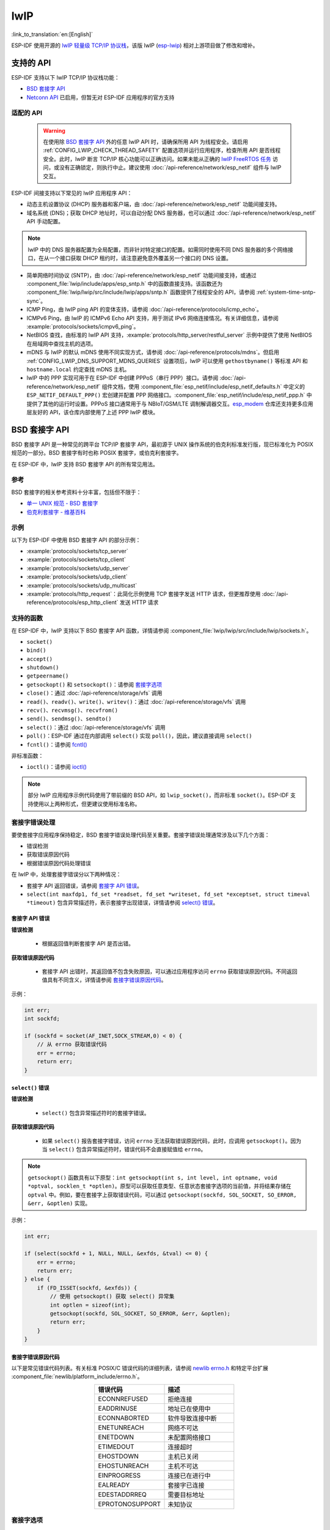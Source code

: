 lwIP
====

:link_to_translation:`en:[English]`

ESP-IDF 使用开源的 `lwIP 轻量级 TCP/IP 协议栈`_，该版 lwIP (`esp-lwip`_) 相对上游项目做了修改和增补。

支持的 API
--------------

ESP-IDF 支持以下 lwIP TCP/IP 协议栈功能：

- `BSD 套接字 API`_
- `Netconn API`_ 已启用，但暂无对 ESP-IDF 应用程序的官方支持

.. _lwip-dns-limitation:

适配的 API
^^^^^^^^^^^^

    .. warning::

        在使用除 `BSD 套接字 API`_ 外的任意 lwIP API 时，请确保所用 API 为线程安全。请启用 :ref:`CONFIG_LWIP_CHECK_THREAD_SAFETY` 配置选项并运行应用程序，检查所用 API 是否线程安全。此时，lwIP 断言 TCP/IP 核心功能可以正确访问。如果未能从正确的 `lwIP FreeRTOS 任务`_ 访问，或没有正确锁定，则执行中止。建议使用 :doc:`/api-reference/network/esp_netif` 组件与 lwIP 交互。

ESP-IDF 间接支持以下常见的 lwIP 应用程序 API：

- 动态主机设置协议 (DHCP) 服务器和客户端，由 :doc:`/api-reference/network/esp_netif` 功能间接支持。
- 域名系统 (DNS)；获取 DHCP 地址时，可以自动分配 DNS 服务器，也可以通过 :doc:`/api-reference/network/esp_netif` API 手动配置。

.. note::

    lwIP 中的 DNS 服务器配置为全局配置，而非针对特定接口的配置。如需同时使用不同 DNS 服务器的多个网络接口，在从一个接口获取 DHCP 租约时，请注意避免意外覆盖另一个接口的 DNS 设置。

- 简单网络时间协议 (SNTP)，由 :doc:`/api-reference/network/esp_netif` 功能间接支持，或通过 :component_file:`lwip/include/apps/esp_sntp.h` 中的函数直接支持。该函数还为 :component_file:`lwip/lwip/src/include/lwip/apps/sntp.h` 函数提供了线程安全的 API，请参阅 :ref:`system-time-sntp-sync`。
- ICMP Ping，由 lwIP ping API 的变体支持，请参阅 :doc:`/api-reference/protocols/icmp_echo`。
- ICMPv6 Ping，由 lwIP 的 ICMPv6 Echo API 支持，用于测试 IPv6 网络连接情况。有关详细信息，请参阅 :example:`protocols/sockets/icmpv6_ping`。
- NetBIOS 查找，由标准的 lwIP API 支持，:example:`protocols/http_server/restful_server` 示例中提供了使用 NetBIOS 在局域网中查找主机的选项。
- mDNS 与 lwIP 的默认 mDNS 使用不同实现方式，请参阅 :doc:`/api-reference/protocols/mdns`。但启用 :ref:`CONFIG_LWIP_DNS_SUPPORT_MDNS_QUERIES` 设置项后，lwIP 可以使用 ``gethostbyname()`` 等标准 API 和 ``hostname.local`` 约定查找 mDNS 主机。
- lwIP 中的 PPP 实现可用于在 ESP-IDF 中创建 PPPoS（串行 PPP）接口。请参阅 :doc:`/api-reference/network/esp_netif` 组件文档，使用 :component_file:`esp_netif/include/esp_netif_defaults.h` 中定义的 ``ESP_NETIF_DEFAULT_PPP()`` 宏创建并配置 PPP 网络接口。:component_file:`esp_netif/include/esp_netif_ppp.h` 中提供了其他的运行时设置。PPPoS 接口通常用于与 NBIoT/GSM/LTE 调制解调器交互。`esp_modem <https://components.espressif.com/component/espressif/esp_modem>`_ 仓库还支持更多应用层友好的 API，该仓库内部使用了上述 PPP lwIP 模块。

BSD 套接字 API
-----------------

BSD 套接字 API 是一种常见的跨平台 TCP/IP 套接字 API，最初源于 UNIX 操作系统的伯克利标准发行版，现已标准化为 POSIX 规范的一部分。BSD 套接字有时也称 POSIX 套接字，或伯克利套接字。

在 ESP-IDF 中，lwIP 支持 BSD 套接字 API 的所有常见用法。

参考
^^^^^^^^^^

BSD 套接字的相关参考资料十分丰富，包括但不限于：

- `单一 UNIX 规范 - BSD 套接字 <https://pubs.opengroup.org/onlinepubs/007908799/xnsix.html>`_
- `伯克利套接字 - 维基百科 <https://en.wikipedia.org/wiki/Berkeley_sockets>`_

示例
^^^^^^^^

以下为 ESP-IDF 中使用 BSD 套接字 API 的部分示例：

- :example:`protocols/sockets/tcp_server`
- :example:`protocols/sockets/tcp_client`
- :example:`protocols/sockets/udp_server`
- :example:`protocols/sockets/udp_client`
- :example:`protocols/sockets/udp_multicast`
- :example:`protocols/http_request`：此简化示例使用 TCP 套接字发送 HTTP 请求，但更推荐使用 :doc:`/api-reference/protocols/esp_http_client` 发送 HTTP 请求

支持的函数
^^^^^^^^^^^^^^^^^^^

在 ESP-IDF 中，lwIP 支持以下 BSD 套接字 API 函数，详情请参阅 :component_file:`lwip/lwip/src/include/lwip/sockets.h`。

- ``socket()``
- ``bind()``
- ``accept()``
- ``shutdown()``
- ``getpeername()``
- ``getsockopt()`` 和 ``setsockopt()``：请参阅 `套接字选项`_
- ``close()``：通过 :doc:`/api-reference/storage/vfs` 调用
- ``read()``、``readv()``、``write()``、``writev()``：通过 :doc:`/api-reference/storage/vfs` 调用
- ``recv()``、``recvmsg()``、``recvfrom()``
- ``send()``、``sendmsg()``、``sendto()``
- ``select()``：通过 :doc:`/api-reference/storage/vfs` 调用
- ``poll()``：ESP-IDF 通过在内部调用 ``select()`` 实现 ``poll()``，因此，建议直接调用 ``select()``
- ``fcntl()``：请参阅 `fcntl()`_

非标准函数：

- ``ioctl()``：请参阅 `ioctl()`_

.. note::

  部分 lwIP 应用程序示例代码使用了带前缀的 BSD API，如 ``lwip_socket()``，而非标准 ``socket()``。ESP-IDF 支持使用以上两种形式，但更建议使用标准名称。

套接字错误处理
^^^^^^^^^^^^^^^^^^^^^

要使套接字应用程序保持稳定，BSD 套接字错误处理代码至关重要。套接字错误处理通常涉及以下几个方面：

- 错误检测
- 获取错误原因代码
- 根据错误原因代码处理错误

在 lwIP 中，处理套接字错误分以下两种情况：

- 套接字 API 返回错误，请参阅 `套接字 API 错误`_。
- ``select(int maxfdp1, fd_set *readset, fd_set *writeset, fd_set *exceptset, struct timeval *timeout)`` 包含异常描述符，表示套接字出现错误，详情请参阅 `select() 错误`_。

套接字 API 错误
+++++++++++++++++

**错误检测**

  - 根据返回值判断套接字 API 是否出错。

**获取错误原因代码**

  - 套接字 API 出错时，其返回值不包含失败原因，可以通过应用程序访问 ``errno`` 获取错误原因代码。不同返回值具有不同含义，详情请参阅 `套接字错误原因代码`_。

示例：

.. code-block::

        int err;
        int sockfd;

        if (sockfd = socket(AF_INET,SOCK_STREAM,0) < 0) {
            // 从 errno 获取错误代码
            err = errno;
            return err;
        }

``select()`` 错误
+++++++++++++++++++++++

**错误检测**

  - ``select()`` 包含异常描述符时的套接字错误。

**获取错误原因代码**

  - 如果 ``select()`` 报告套接字错误，访问 ``errno`` 无法获取错误原因代码，此时，应调用 ``getsockopt()``。因为当 ``select()`` 包含异常描述符时，错误代码不会直接赋值给 ``errno``。

.. note::

    ``getsockopt()`` 函数具有以下原型：``int getsockopt(int s, int level, int optname, void *optval, socklen_t *optlen)``。原型可以获取任意类型、任意状态套接字选项的当前值，并将结果存储在 ``optval`` 中。例如，要在套接字上获取错误代码，可以通过 ``getsockopt(sockfd, SOL_SOCKET, SO_ERROR, &err, &optlen)`` 实现。

示例：

.. code-block::

        int err;

        if (select(sockfd + 1, NULL, NULL, &exfds, &tval) <= 0) {
            err = errno;
            return err;
        } else {
            if (FD_ISSET(sockfd, &exfds)) {
                // 使用 getsockopt() 获取 select() 异常集
                int optlen = sizeof(int);
                getsockopt(sockfd, SOL_SOCKET, SO_ERROR, &err, &optlen);
                return err;
            }
        }

套接字错误原因代码
++++++++++++++++++++++++

以下是常见错误代码列表。有关标准 POSIX/C 错误代码的详细列表，请参阅 `newlib errno.h <https://github.com/espressif/newlib-esp32/blob/master/newlib/libc/include/sys/errno.h>`_ 和特定平台扩展 :component_file:`newlib/platform_include/errno.h`。

.. list-table::
    :header-rows: 1
    :widths: 50 50
    :align: center

    * - 错误代码
      - 描述
    * - ECONNREFUSED
      - 拒绝连接
    * - EADDRINUSE
      - 地址已在使用中
    * - ECONNABORTED
      - 软件导致连接中断
    * - ENETUNREACH
      - 网络不可达
    * - ENETDOWN
      - 未配置网络接口
    * - ETIMEDOUT
      - 连接超时
    * - EHOSTDOWN
      - 主机已关闭
    * - EHOSTUNREACH
      - 主机不可达
    * - EINPROGRESS
      - 连接已在进行中
    * - EALREADY
      - 套接字已连接
    * - EDESTADDRREQ
      - 需要目标地址
    * - EPROTONOSUPPORT
      - 未知协议

套接字选项
^^^^^^^^^^^^^^

``getsockopt()`` 支持获取套接字选项，``setsockopt()`` 支持设置套接字选项。

在 ESP-IDF 中，lwIP 并不支持所有标准套接字选项。以下套接字选项受 lwIP 支持：

常见选项
++++++++++++++

与级别参数 ``SOL_SOCKET`` 一起使用。

- ``SO_REUSEADDR``：如果 :ref:`CONFIG_LWIP_SO_REUSE` 已启用，则该选项可用，可以设置 :ref:`CONFIG_LWIP_SO_REUSE_RXTOALL` 自定义其行为
- ``SO_KEEPALIVE``
- ``SO_BROADCAST``
- ``SO_ACCEPTCONN``
- ``SO_RCVBUF``：如果 :ref:`CONFIG_LWIP_SO_RCVBUF` 已启用，则该选项可用
- ``SO_SNDTIMEO`` / ``SO_RCVTIMEO``
- ``SO_ERROR``：此选项仅支持与 ``select()`` 一起使用，请参阅 `套接字错误处理`_
- ``SO_TYPE``
- ``SO_NO_CHECK``：仅适用于 UDP 套接字

IP 选项
++++++++++

与级别参数 ``IPPROTO_IP`` 一起使用。

- ``IP_TOS``
- ``IP_TTL``
- ``IP_PKTINFO``：如果 :ref:`CONFIG_LWIP_NETBUF_RECVINFO` 已启用，则该选项可用

对于组播 UDP 套接字：

- ``IP_MULTICAST_IF``
- ``IP_MULTICAST_LOOP``
- ``IP_MULTICAST_TTL``
- ``IP_ADD_MEMBERSHIP``
- ``IP_DROP_MEMBERSHIP``

TCP 选项
+++++++++++

只适用于 TCP 套接字，与级别参数 ``IPPROTO_TCP`` 一起使用。

- ``TCP_NODELAY``

与 TCP 保活探测相关的选项：

- ``TCP_KEEPALIVE``：整数值，以毫秒为单位，设置 TCP 保活探测周期
- ``TCP_KEEPIDLE``：整数值，以秒为单位，与 ``TCP_KEEPALIVE`` 相同
- ``TCP_KEEPINTVL``：整数值，以秒为单位，设置保活探测间隔
- ``TCP_KEEPCNT``：整数值，设置超时前进行的保活探测次数

IPv6 选项
++++++++++++

只适用于 IPv6 套接字，与级别参数 ``IPPROTO_IPV6`` 一起使用。

- ``IPV6_CHECKSUM``
- ``IPV6_V6ONLY``

对于组播 IPv6 UDP 套接字：

- ``IPV6_JOIN_GROUP`` / ``IPV6_ADD_MEMBERSHIP``
- ``IPV6_LEAVE_GROUP`` / ``IPV6_DROP_MEMBERSHIP``
- ``IPV6_MULTICAST_IF``
- ``IPV6_MULTICAST_HOPS``
- ``IPV6_MULTICAST_LOOP``

``fcntl()``
^^^^^^^^^^^

``fcntl()`` 函数是设置与文件描述符相关选项的标准 API。在 ESP-IDF 中，使用 :doc:`/api-reference/storage/vfs` 层实现该函数。

当文件描述符为套接字时，仅支持以下 ``fcntl()`` 值：

- ``O_NONBLOCK`` 用于置位或清除非阻塞 I/O 模式。``O_NDELAY`` 也受支持，与前者功能相同。
- ``O_RDONLY``、``O_WRONLY``、``O_RDWR`` 标志用于不同的读或写模式，只能用 ``F_GETFL`` 读取，且无法用 ``F_SETFL`` 设置。根据连接状况，即两端开启或任一端关闭，TCP 套接字会返回不同模式，而 UDP 套接字始终返回 ``O_RDWR``。

``ioctl()``
^^^^^^^^^^^

``ioctl()`` 函数以半标准的方式访问 TCP/IP 协议栈的部分内部功能。ESP-IDF 通过 :doc:`/api-reference/storage/vfs` 层实现此函数。

当文件描述符为套接字时，仅支持以下 ``ioctl()`` 值：

- ``FIONREAD`` 返回套接字网络 buffer 中接收的待处理字节数。
- ``FIONBIO`` 和 ``fcntl(fd, F_SETFL, O_NONBLOCK, ...)`` 相同，也可置位或清除套接字非阻塞 I/O 状态。

Netconn API
-----------

lwIP 支持两种较低级别的 API 和 BSD 套接字 API，即 Netconn API 和 Raw API。

lwIP Raw API 适用于单线程设备，无法在 ESP-IDF 中使用。

Netconn API 用于在 lwIP 内部使用 BSD 套接字 API，支持直接从 ESP-IDF 的应用程序调用。相较于 BSD 套接字 API，该 API 占用资源更少。无需提前将数据复制到内部 lwIP buffer，即可使用 Netconn API 发送和接收数据。

.. important::

    乐鑫尚未在 ESP-IDF 中测试 Netconn API，因此 **此功能已启用，但尚无官方支持**。对于某些功能，可能只有在从 BSD 套接字 API 中使用时才能正常运作。

有关 Netconn API 的更多信息，请参阅 `lwip/lwip/src/include/lwip/api.h <http://www.nongnu.org/lwip/2_0_x/api_8h.html>`_ 和 `lwIP 应用程序 **非官方** 开发手册的一部分 <https://lwip.fandom.com/wiki/Netconn_API>`_。

lwIP FreeRTOS 任务
------------------

lwIP 创建了专用的 TCP/IP FreeRTOS 任务，处理来自其他任务的套接字 API 请求。

以下配置项可用于修改任务，并调整向 TCP/IP 任务发送数据和从 TCP/IP 任务接收数据的队列（邮箱）：

- :ref:`CONFIG_LWIP_TCPIP_RECVMBOX_SIZE`
- :ref:`CONFIG_LWIP_TCPIP_TASK_STACK_SIZE`
- :ref:`CONFIG_LWIP_TCPIP_TASK_AFFINITY`

IPv6 支持
------------

系统支持 IPv4 和 IPv6 的双栈功能，并默认启用这两种协议。如无需要，可将其禁用，请参阅 :ref:`lwip-ram-usage`。

在 ESP-IDF 中，IPv6 支持仅限 **无状态自动配置**，不支持 **有状态配置**，上游的 lwIP 也不支持 **有状态配置**。

IPv6 地址配置通过以下协议或服务定义：

- 支持 **SLAAC** IPv6 无状态地址配置 (RFC-2462)
- 支持 **DHCPv6** IPv6 动态主机配置协议 (RFC-8415)

以上两种地址配置默认处于禁用状态，设备仅使用链路本地地址或静态定义的地址。

.. _lwip-ivp6-autoconfig:

无状态自动配置流程
^^^^^^^^^^^^^^^^^^^^^^^^^^^^^^^^^^^

要通过路由器通告协议启用地址自动配置，请启用此配置选项：

- :ref:`CONFIG_LWIP_IPV6_AUTOCONFIG`

该配置选项启用了所有网络接口的 IPv6 自动配置。而在上游 lwIP 中，需要设置 ``netif->ip6_autoconfig_enabled=1``，针对每个 ``netif`` 明确启用自动配置。

.. _lwip-ivp6-dhcp6:

DHCPv6
^^^^^^

lwIP 中的 DHCPv6 非常简单，仅支持无状态配置，可通过以下配置选项启用：

- :ref:`CONFIG_LWIP_IPV6_DHCP6`

由于 DHCPv6 仅在无状态配置下工作，因此还需要通过 :ref:`CONFIG_LWIP_IPV6_AUTOCONFIG` 启用 :ref:`lwip-ivp6-autoconfig`。

此外，还需要使用以下语句，在应用程序代码中明确启用 DHCPv6：

.. code-block::

    dhcp6_enable_stateless(netif);

IPv6 自动配置中的 DNS 服务器
^^^^^^^^^^^^^^^^^^^^^^^^^^^^^^^^^^^^^

要自动配置 DNS 服务器，尤其是在仅使用 IPv6 的网络中配置，可使用以下两种选项：

- 递归域名系统 (DNS)，属于邻居发现协议 (NDP) 的一部分，可使用 :ref:`lwip-ivp6-autoconfig`。

  DNS 服务器的数量必须设置为 :ref:`CONFIG_LWIP_IPV6_RDNSS_MAX_DNS_SERVERS`，该选项默认禁用，即置位为 0。

- DHCPv6 无状态配置，使用 :ref:`lwip-ivp6-dhcp6` 配置 DNS 服务器。注意，此配置假设 IPv6 路由通告标志 (RFC-5175) 进行了如下设置

    - 管理地址配置标志 (Managed Address Configuration Flag) = 0
    - 其他配置标志 (Other Configuration Flag) = 1

ESP-lwIP 自定义修改
-----------------------------

补充内容
^^^^^^^^^

以下代码均为新增代码，尚未包含至上游 lwIP 版本：

线程安全的套接字
+++++++++++++++++++

调用 ``close()`` 可以从不同于创建套接字的线程中关闭该套接字。该调用持续阻塞，直至其他任务中使用该套接字的函数调用返回。

然而，任务处于主动等待 ``select()`` 或 ``poll()`` API 的状态时，无法删除该任务。销毁任务前，这些 API 必须先退出，否则可能会破坏内部数据结构，并导致后续 lwIP 崩溃。这些 API 在栈上分配了全局引用的回调指针，因此，在未完全卸载栈的情况下删除任务时，lwIP 仍可以持有指向已删除栈的指针。

按需定时器
++++++++++++++++

lwIP 中的 IGMP 和 MLD6 功能都会初始化一个定时器，以便在特定时间触发超时事件。

即便没有活动的超时事件，lwIP 也会默认始终启用这些定时器，增加自动 Light-sleep 模式下的 CPU 使用率和功耗。``ESP-lwIP`` 则默认将各定时器设置为 ``按需`` 使用，即只在有待处理事件时启用。

如果要返回默认 lwIP 设置，即始终启用定时器，请禁用 :ref:`CONFIG_LWIP_TIMERS_ONDEMAND`。

lwIP 定时器 API
+++++++++++++++

不使用 Wi-Fi 时，可以通过 API 关闭 lwIP 定时器，减少功耗。

以下 API 函数均受支持，详情请参阅 :component_file:`lwip/lwip/src/include/lwip/timeouts.h`。

- ``sys_timeouts_init()``
- ``sys_timeouts_deinit()``

附加套接字选项
+++++++++++++++++++++++++

- 目前已实现部分标准 IPV4 和 IPV6 组播套接字选项，详情请参阅 `套接字选项`_。

- 使用 ``IPV6_V6ONLY`` 套接字选项，可以设置仅使用 IPV6 的 UDP 和 TCP 套接字，而 lwIP 一般只支持 TCP 套接字。

IP 层特性
+++++++++++++++++

- IPV4 源地址基础路由实现不同

- 支持 IPV4 映射 IPV6 地址

.. _lwip-custom-hooks:

自定义 lwIP 钩子
+++++++++++++++++++++

原始 lwIP 支持通过 ``LWIP_HOOK_FILENAME`` 实现自定义的编译时修改。ESP-IDF 端口层已使用该文件，但仍支持通过由宏 ``ESP_IDF_LWIP_HOOK_FILENAME`` 定义的头文件，在 ESP-IDF 中包含并实现自定义添加。以下示例展示了向构建过程添加自定义钩子文件的过程，其中钩子文件名为 ``my_hook.h``，位于项目的 ``main`` 文件夹中：

.. code-block:: cmake

   idf_component_get_property(lwip lwip COMPONENT_LIB)
   target_compile_options(${lwip} PRIVATE "-I${PROJECT_DIR}/main")
   target_compile_definitions(${lwip} PRIVATE "-DESP_IDF_LWIP_HOOK_FILENAME=\"my_hook.h\"")

使用 ESP-IDF 构建系统自定义 lwIP 选项
++++++++++++++++++++++++++++++++++++++++++++++++++

组件配置菜单可以配置常见的 lwIP 选项，但是一些自定义选项需要通过命令行添加。CMake 函数 ``target_compile_definitions()`` 可以用于定义宏，示例如下：

.. code-block:: cmake

   idf_component_get_property(lwip lwip COMPONENT_LIB)
   target_compile_definitions(${lwip} PRIVATE "-DETHARP_SUPPORT_VLAN=1")

使用这种方法可能无法定义函数式宏。虽然 GCC 支持此类定义，但是未必所有编译器都会接受。为了解决这一限制，可以使用 ``add_definitions()`` 函数为整个项目定义宏，例如 ``add_definitions("-DFALLBACK_DNS_SERVER_ADDRESS(addr)=\"IP_ADDR4((addr), 8,8,8,8)\"")``。

另一种方法是在头文件中定义函数式宏，该头文件将预先包含在 lwIP 钩子文件中，请参考 :ref:`lwip-custom-hooks`。

限制
^^^^^^^^^^^

如 :ref:`lwip-dns-limitation` 所述，ESP-IDF 中的 lwIP 扩展功能仍然受到全局 DNS 限制的影响。为了在应用程序代码中解决这一限制，可以使用 ``FALLBACK_DNS_SERVER_ADDRESS()`` 宏定义所有接口能够访问的全局 DNS 备用服务器，或者单独维护每个接口的 DNS 服务器，并在默认接口更改时重新配置。

在 UDP 套接字上重复调用 ``send()`` 或 ``sendto()`` 最终可能会导致错误。此时 ``errno`` 报错为 ``ENOMEM``，错误原因是底层网络接口驱动程序中的 buffer 大小有限。当所有驱动程序的传输 buffer 已满时，UDP 传输事务失败。如果应用程序需要发送大量 UDP 数据报，且不希望发送方丢弃数据报，建议检查错误代码，采用短延迟的重传机制。

.. only:: esp32

    在 :ref:`Wi-Fi <CONFIG_ESP_WIFI_TX_BUFFER>` 或 :ref:`Ethernet <CONFIG_ETH_DMA_TX_BUFFER_NUM>` 项目配置中适当增加传输 buffer 数量，或许可以缓解此情况。

.. only:: not esp32 and SOC_WIFI_SUPPORTED

    在 :ref:`Wi-Fi <CONFIG_ESP_WIFI_TX_BUFFER>` 项目配置中适当增加传输 buffer 数量，或许可以缓解此情况。

.. _lwip-performance:

性能优化
------------------------

影响 TCP/IP 性能因素较多，可以从多方面进行优化。经调整，ESP-IDF 的默认设置已在 TCP/IP 的吞吐量、响应时间和内存使用间达到平衡。

最大吞吐量
^^^^^^^^^^^^^^^^^^

乐鑫使用 iperf 测试应用程序 https://iperf.fr/ 测试了 ESP-IDF 的 TCP/IP 吞吐量。关于实际测试和优化配置的更多信息，请参考 :ref:`improve-network-speed`。

.. important::

  建议逐步应用更改，并在每次更改后，通过特定应用程序的工作负载检查性能。

- 如果系统中有许多任务抢占 CPU 时间，可以考虑调整 lwIP 任务的 CPU 亲和性 (:ref:`CONFIG_LWIP_TCPIP_TASK_AFFINITY`)，并以固定优先级 (18, ``ESP_TASK_TCPIP_PRIO``) 运行。为优化 CPU 使用，可以考虑将竞争任务分配给不同核心，或将其优先级调整至较低值。有关内置任务优先级的更多详情，请参阅 :ref:`built-in-task-priorities`。

- 如果使用仅带有套接字参数的 ``select()`` 函数，禁用 :ref:`CONFIG_VFS_SUPPORT_SELECT` 可以更快地调用 ``select()``。

- 如果有足够的空闲 IRAM，可以选择 :ref:`CONFIG_LWIP_IRAM_OPTIMIZATION` 和 :ref:`CONFIG_LWIP_EXTRA_IRAM_OPTIMIZATION`，提高 TX/RX 吞吐量。

.. only:: SOC_WIFI_SUPPORTED

    如果使用 Wi-Fi 网络接口，请参阅 :ref:`wifi-buffer-usage`。

最低延迟
^^^^^^^^^^^^^^^

除增加 buffer 大小外，大多数增加吞吐量的设置会减少 lwIP 函数占用 CPU 的时间，进而降低延迟，缩短响应时间。

- 对于 TCP 套接字，lwIP 支持设置标准的 ``TCP_NODELAY`` 标记以禁用 Nagle 算法。

.. _lwip-ram-usage:

最小内存使用
^^^^^^^^^^^^^^^^^

由于 RAM 按需从堆中分配，多数 lwIP 的 RAM 使用也按需分配。因此，更改 lwIP 设置减少 RAM 使用时，或许不会改变空闲时的 RAM 使用量，但可以改变高峰期的 RAM 使用量。

- 减少 :ref:`CONFIG_LWIP_MAX_SOCKETS` 可以减少系统中的最大套接字数量。更改此设置，会让处于 ``WAIT_CLOSE`` 状态的 TCP 套接字在需要打开新套接字时更快地关闭和复用，进一步降低峰值 RAM 使用量。
- 减少 :ref:`CONFIG_LWIP_TCPIP_RECVMBOX_SIZE`、:ref:`CONFIG_LWIP_TCP_RECVMBOX_SIZE` 和 :ref:`CONFIG_LWIP_UDP_RECVMBOX_SIZE` 可以减少 RAM 使用量，但会影响吞吐量，具体取决于使用情况。
- 减少 :ref:`CONFIG_LWIP_TCP_MSL` 和 :ref:`CONFIG_LWIP_TCP_FIN_WAIT_TIMEOUT` 可以减少系统中的最大分段寿命，同时会使处于 ``TIME_WAIT`` 和 ``FIN_WAIT_2`` 状态的 TCP 套接字能更快地关闭和复用。
- 禁用 :ref:`CONFIG_LWIP_IPV6` 可以在系统启动时节省大约 39 KB 的固件大小和 2 KB 的 RAM，并在运行 TCP/IP 栈时节省 7 KB 的 RAM。如果无需支持 IPV6，可以禁用 IPv6，减少 flash 和 RAM 占用。
- 禁用 :ref:`CONFIG_LWIP_IPV4` 可以在系统启动时节省大约 26 KB 的固件大小和 600 B 的 RAM，并在运行 TCP/IP 栈时节省 6 KB 的 RAM。如果本地网络仅支持 IPv6 配置，可以禁用 IPv4，减少 flash 和 RAM 占用。

.. only:: SOC_WIFI_SUPPORTED

    如果使用 Wi-Fi，请参阅 :ref:`wifi-buffer-usage`。


最大 buffer 使用
+++++++++++++++++

lwIP 消耗的最大堆内存即 lwIP 驱动程序 **理论上可能消耗的最大内存**，通常取决于以下因素：

 - 创建 UDP 连接所需的内存：``lwip_udp_conn``
 - 创建 TCP 连接所需的内存：``lwip_tcp_conn``
 - 应用程序拥有的 UDP 连接数量：``lwip_udp_con_num``
 - 应用程序拥有的 TCP 连接数量：``lwip_tcp_con_num``
 - TCP 的 TX 窗口大小：``lwip_tcp_tx_win_size``
 - TCP 的 RX 窗口大小：``lwip_tcp_rx_win_size``

**因此，lwIP 消耗的最大堆内存可以用以下公式计算：**
  lwip_dynamic_peek_memory =  (lwip_udp_con_num * lwip_udp_conn)  + (lwip_tcp_con_num * (lwip_tcp_tx_win_size + lwip_tcp_rx_win_size + lwip_tcp_conn))

某些基于 TCP 的应用程序只需要一个 TCP 连接。然而，当出现错误（如发送失败）时，应用程序可能会关闭此 TCP 连接，并创建一个新的连接。根据 TCP 状态机和 RFC793，关闭 TCP 连接可能需要很长时间，这可能导致系统中同时存在多个 TCP 连接。


.. _lwIP 轻量级 TCP/IP 协议栈: https://savannah.nongnu.org/projects/lwip/
.. _esp-lwip: https://github.com/espressif/esp-lwip
